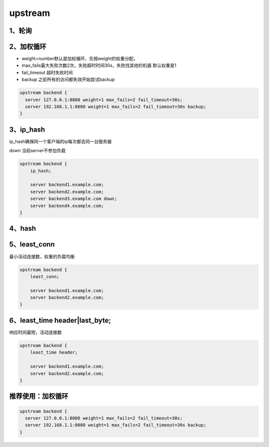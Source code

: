 upstream
========

1、轮询
-------

2、加权循环
-----------

-  weight=number默认是加权循环，先按weight的权重分配，
-  max_fails最大失败次数2次，失败超时时间30s，失败找其他的机器
   默认权重是1
-  fail_timeout 超时失败时间
-  backup 之前所有的访问都失效开始尝试backup

.. code:: shell

    upstream backend {
      server 127.0.0.1:8080 weight=1 max_fails=2 fail_timeout=30s;
      server 192.168.1.1:8080 weight=1 max_fails=2 fail_timeout=30s backup;
    }

3、ip_hash
----------

ip_hash确保同一个客户端的ip每次都去同一台服务器

down 当前server不参加负载

.. code:: shell

    upstream backend {
        ip_hash;

        server backend1.example.com;
        server backend2.example.com;
        server backend3.example.com down;
        server backend4.example.com;
    }

4、hash
-------

5、least_conn
-------------

最小活动连接数，权重的负载均衡

.. code:: shell

    upstream backend {
        least_conn;

        server backend1.example.com;
        server backend2.example.com;
    }

6、least_time header|last_byte;
-------------------------------

响应时间最短，活动连接数

.. code:: shell

    upstream backend {
        least_time header;

        server backend1.example.com;
        server backend2.example.com;
    }

推荐使用：加权循环
------------------

.. code:: shell

    upstream backend {
      server 127.0.0.1:8080 weight=1 max_fails=2 fail_timeout=30s;
      server 192.168.1.1:8080 weight=1 max_fails=2 fail_timeout=30s backup;
    }
